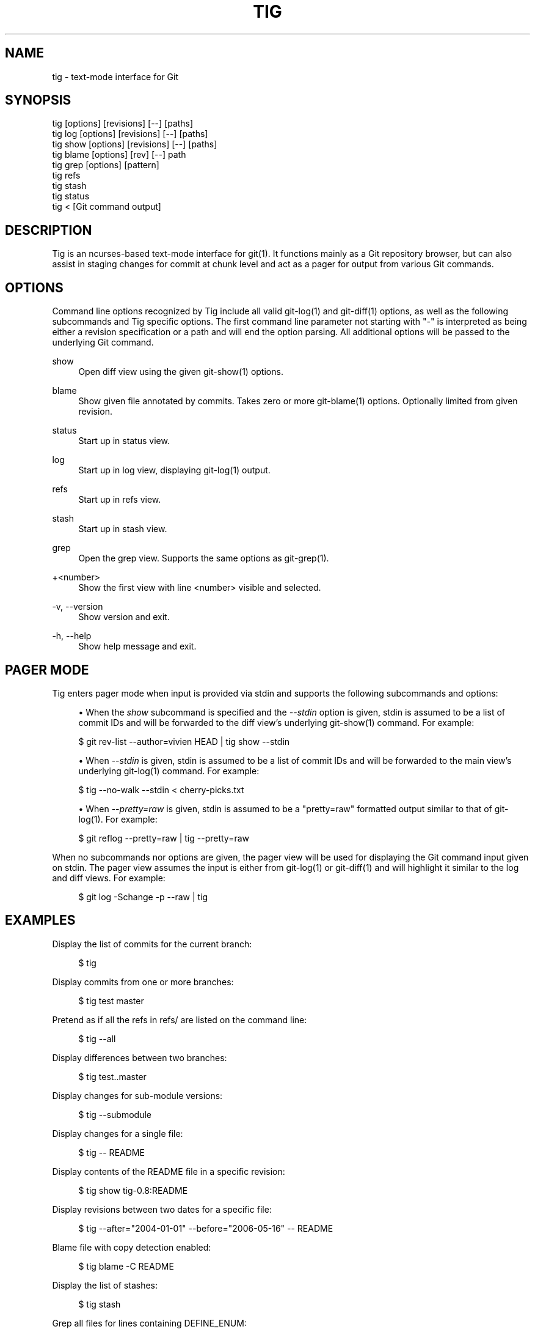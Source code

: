 '\" t
.\"     Title: tig
.\"    Author: [FIXME: author] [see http://docbook.sf.net/el/author]
.\" Generator: DocBook XSL Stylesheets v1.78.0 <http://docbook.sf.net/>
.\"      Date: 05/06/2017
.\"    Manual: Tig Manual
.\"    Source: Tig 2.2.2
.\"  Language: English
.\"
.TH "TIG" "1" "05/06/2017" "Tig 2\&.2\&.2" "Tig Manual"
.\" -----------------------------------------------------------------
.\" * Define some portability stuff
.\" -----------------------------------------------------------------
.\" ~~~~~~~~~~~~~~~~~~~~~~~~~~~~~~~~~~~~~~~~~~~~~~~~~~~~~~~~~~~~~~~~~
.\" http://bugs.debian.org/507673
.\" http://lists.gnu.org/archive/html/groff/2009-02/msg00013.html
.\" ~~~~~~~~~~~~~~~~~~~~~~~~~~~~~~~~~~~~~~~~~~~~~~~~~~~~~~~~~~~~~~~~~
.ie \n(.g .ds Aq \(aq
.el       .ds Aq '
.\" -----------------------------------------------------------------
.\" * set default formatting
.\" -----------------------------------------------------------------
.\" disable hyphenation
.nh
.\" disable justification (adjust text to left margin only)
.ad l
.\" -----------------------------------------------------------------
.\" * MAIN CONTENT STARTS HERE *
.\" -----------------------------------------------------------------
.SH "NAME"
tig \- text\-mode interface for Git
.SH "SYNOPSIS"
.sp
.nf
tig        [options] [revisions] [\-\-] [paths]
tig log    [options] [revisions] [\-\-] [paths]
tig show   [options] [revisions] [\-\-] [paths]
tig blame  [options] [rev] [\-\-] path
tig grep   [options] [pattern]
tig refs
tig stash
tig status
tig <      [Git command output]
.fi
.sp
.SH "DESCRIPTION"
.sp
Tig is an ncurses\-based text\-mode interface for git(1)\&. It functions mainly as a Git repository browser, but can also assist in staging changes for commit at chunk level and act as a pager for output from various Git commands\&.
.SH "OPTIONS"
.sp
Command line options recognized by Tig include all valid git\-log(1) and git\-diff(1) options, as well as the following subcommands and Tig specific options\&. The first command line parameter not starting with "\-" is interpreted as being either a revision specification or a path and will end the option parsing\&. All additional options will be passed to the underlying Git command\&.
.PP
show
.RS 4
Open diff view using the given git\-show(1) options\&.
.RE
.PP
blame
.RS 4
Show given file annotated by commits\&. Takes zero or more git\-blame(1) options\&. Optionally limited from given revision\&.
.RE
.PP
status
.RS 4
Start up in status view\&.
.RE
.PP
log
.RS 4
Start up in log view, displaying git\-log(1) output\&.
.RE
.PP
refs
.RS 4
Start up in refs view\&.
.RE
.PP
stash
.RS 4
Start up in stash view\&.
.RE
.PP
grep
.RS 4
Open the grep view\&. Supports the same options as git\-grep(1)\&.
.RE
.PP
+<number>
.RS 4
Show the first view with line <number> visible and selected\&.
.RE
.PP
\-v, \-\-version
.RS 4
Show version and exit\&.
.RE
.PP
\-h, \-\-help
.RS 4
Show help message and exit\&.
.RE
.SH "PAGER MODE"
.sp
Tig enters pager mode when input is provided via stdin and supports the following subcommands and options:
.sp
.RS 4
.ie n \{\
\h'-04'\(bu\h'+03'\c
.\}
.el \{\
.sp -1
.IP \(bu 2.3
.\}
When the
\fIshow\fR
subcommand is specified and the
\fI\-\-stdin\fR
option is given, stdin is assumed to be a list of commit IDs and will be forwarded to the diff view\(cqs underlying git\-show(1) command\&. For example:
.RE
.sp
.if n \{\
.RS 4
.\}
.nf
$ git rev\-list \-\-author=vivien HEAD | tig show \-\-stdin
.fi
.if n \{\
.RE
.\}
.sp

.sp
.RS 4
.ie n \{\
\h'-04'\(bu\h'+03'\c
.\}
.el \{\
.sp -1
.IP \(bu 2.3
.\}
When
\fI\-\-stdin\fR
is given, stdin is assumed to be a list of commit IDs and will be forwarded to the main view\(cqs underlying git\-log(1) command\&. For example:
.RE
.sp
.if n \{\
.RS 4
.\}
.nf
$ tig \-\-no\-walk \-\-stdin < cherry\-picks\&.txt
.fi
.if n \{\
.RE
.\}
.sp

.sp
.RS 4
.ie n \{\
\h'-04'\(bu\h'+03'\c
.\}
.el \{\
.sp -1
.IP \(bu 2.3
.\}
When
\fI\-\-pretty=raw\fR
is given, stdin is assumed to be a "pretty=raw" formatted output similar to that of git\-log(1)\&. For example:
.RE
.sp
.if n \{\
.RS 4
.\}
.nf
$ git reflog \-\-pretty=raw | tig \-\-pretty=raw
.fi
.if n \{\
.RE
.\}
.sp
.sp
When no subcommands nor options are given, the pager view will be used for displaying the Git command input given on stdin\&. The pager view assumes the input is either from git\-log(1) or git\-diff(1) and will highlight it similar to the log and diff views\&. For example:
.sp
.if n \{\
.RS 4
.\}
.nf
$ git log \-Schange \-p \-\-raw | tig
.fi
.if n \{\
.RE
.\}
.sp
.SH "EXAMPLES"
.sp
Display the list of commits for the current branch:
.sp
.if n \{\
.RS 4
.\}
.nf
$ tig
.fi
.if n \{\
.RE
.\}
.sp
.sp
Display commits from one or more branches:
.sp
.if n \{\
.RS 4
.\}
.nf
$ tig test master
.fi
.if n \{\
.RE
.\}
.sp
.sp
Pretend as if all the refs in refs/ are listed on the command line:
.sp
.if n \{\
.RS 4
.\}
.nf
$ tig \-\-all
.fi
.if n \{\
.RE
.\}
.sp
.sp
Display differences between two branches:
.sp
.if n \{\
.RS 4
.\}
.nf
$ tig test\&.\&.master
.fi
.if n \{\
.RE
.\}
.sp
.sp
Display changes for sub\-module versions:
.sp
.if n \{\
.RS 4
.\}
.nf
$ tig \-\-submodule
.fi
.if n \{\
.RE
.\}
.sp
.sp
Display changes for a single file:
.sp
.if n \{\
.RS 4
.\}
.nf
$ tig \-\- README
.fi
.if n \{\
.RE
.\}
.sp
.sp
Display contents of the README file in a specific revision:
.sp
.if n \{\
.RS 4
.\}
.nf
$ tig show tig\-0\&.8:README
.fi
.if n \{\
.RE
.\}
.sp
.sp
Display revisions between two dates for a specific file:
.sp
.if n \{\
.RS 4
.\}
.nf
$ tig \-\-after="2004\-01\-01" \-\-before="2006\-05\-16" \-\- README
.fi
.if n \{\
.RE
.\}
.sp
.sp
Blame file with copy detection enabled:
.sp
.if n \{\
.RS 4
.\}
.nf
$ tig blame \-C README
.fi
.if n \{\
.RE
.\}
.sp
.sp
Display the list of stashes:
.sp
.if n \{\
.RS 4
.\}
.nf
$ tig stash
.fi
.if n \{\
.RE
.\}
.sp
.sp
Grep all files for lines containing DEFINE_ENUM:
.sp
.if n \{\
.RS 4
.\}
.nf
$ tig grep \-p DEFINE_ENUM
.fi
.if n \{\
.RE
.\}
.sp
.sp
Show references (branches, remotes and tags):
.sp
.if n \{\
.RS 4
.\}
.nf
$ tig refs
.fi
.if n \{\
.RE
.\}
.sp
.SH "ENVIRONMENT VARIABLES"
.sp
In addition to environment variables used by Git (e\&.g\&. GIT_DIR), Tig defines the ones below\&. The command related environment variables have access to the internal state of Tig via replacement variables, such as %(commit) and %(blob)\&. See \fBtigrc\fR(5) for a full list\&.
.PP
TIGRC_USER
.RS 4
Path of the user configuration file (defaults to
~/\&.tigrc)\&.
.RE
.PP
TIGRC_SYSTEM
.RS 4
Path of the system wide configuration file (defaults to
{sysconfdir}/tigrc)\&. Define to empty string to use built\-in configuration\&.
.RE
.PP
TIG_LS_REMOTE
.RS 4
Set command for retrieving all repository references\&. The command should output data in the same format as git\-ls\-remote(1)\&.
.RE
.PP
TIG_DIFF_OPTS
.RS 4
The diff options to use in the diff view\&. The diff view uses git\-show(1) for formatting and always passes \-\-patch\-with\-stat\&. You may also set the
diff\-options
setting in the configuration file\&.
.RE
.PP
TIG_TRACE
.RS 4
Path for trace file where information about Git commands are logged\&.
.RE
.PP
TIG_SCRIPT
.RS 4
Path to script that should be executed automatically on startup\&. If this environment variable is defined to the empty string, the script is read from stdin\&. The script is interpreted line\-by\-line and can contain prompt commands and key mappings\&.
.RE
.PP
TIG_NO_DISPLAY
.RS 4
Open Tig without rendering anything to the terminal\&. This force Ncurses to write to /dev/null\&. The main use is for automated testing of Tig\&.
.RE
.SH "FILES"
.PP
\*(Aq$XDG_CONFIG_HOME/tig/config, \fI~/\&.config/tig/config\fR, \fI~/\&.tigrc\fR
.RS 4
The Tig user configuration file is loaded in the following way\&. If
$XDG_CONFIG_HOME
is set, read user configuration from
$XDG_CONFIG_HOME/tig/config\&. If
$XDG_CONFIG_HOME
is empty or undefined, read user configuration from
~/\&.config/tig/config
if it exists and fall back to
~/\&.tigrc
if it does not exist\&. See
\fBtigrc\fR(5)
for examples\&.
.RE
.PP
\fI++SYSCONFDIR++/tigrc\fR
.RS 4
System wide configuration file\&.
.RE
.PP
\fI$GIT_DIR/config\fR, \*(Aq~/\&.gitconfig, \*(Aq++SYSCONFDIR++/gitconfig
.RS 4
Git configuration files\&. Read on start\-up with the help of git\-config(1)\&.
.RE
.SH "BUGS"
.sp
Please visit Tig\(cqs \m[blue]\fBhome page\fR\m[]\&\s-2\u[1]\d\s+2 or \m[blue]\fBmain Git repository\fR\m[]\&\s-2\u[2]\d\s+2 for information about new releases and how to report bugs or feature request\&.
.SH "COPYRIGHT"
.sp
Copyright (c) 2006\-2014 Jonas Fonseca <\m[blue]\fBjonas\&.fonseca@gmail\&.com\fR\m[]\&\s-2\u[3]\d\s+2>
.sp
This program is free software; you can redistribute it and/or modify it under the terms of the GNU General Public License as published by the Free Software Foundation; either version 2 of the License, or (at your option) any later version\&.
.SH "SEE ALSO"
.sp
\fBtigrc\fR(5), \fBtigmanual\fR(7), git(7)
.SH "NOTES"
.IP " 1." 4
home page
.RS 4
\%https://jonas.github.io/tig
.RE
.IP " 2." 4
main Git repository
.RS 4
\%https://github.com/jonas/tig
.RE
.IP " 3." 4
jonas.fonseca@gmail.com
.RS 4
\%mailto:jonas.fonseca@gmail.com
.RE
